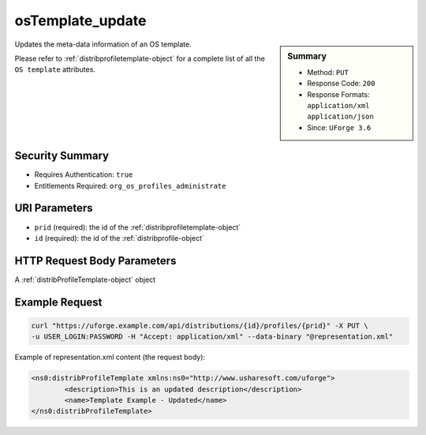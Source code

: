 .. Copyright 2016 FUJITSU LIMITED

.. _osTemplate-update:

osTemplate_update
-----------------

.. function:: PUT /distributions/{id}/profiles/{prid}

.. sidebar:: Summary

	* Method: ``PUT``
	* Response Code: ``200``
	* Response Formats: ``application/xml`` ``application/json``
	* Since: ``UForge 3.6``

Updates the meta-data information of an OS template. 

Please refer to :ref:`distribprofiletemplate-object` for a complete list of all the ``OS template`` attributes.

Security Summary
~~~~~~~~~~~~~~~~

* Requires Authentication: ``true``
* Entitlements Required: ``org_os_profiles_administrate``

URI Parameters
~~~~~~~~~~~~~~

* ``prid`` (required): the id of the :ref:`distribprofiletemplate-object`
* ``id`` (required): the id of the :ref:`distribprofile-object`

HTTP Request Body Parameters
~~~~~~~~~~~~~~~~~~~~~~~~~~~~

A :ref:`distribProfileTemplate-object` object

Example Request
~~~~~~~~~~~~~~~

.. code-block:: bash

	curl "https://uforge.example.com/api/distributions/{id}/profiles/{prid}" -X PUT \
	-u USER_LOGIN:PASSWORD -H "Accept: application/xml" --data-binary "@representation.xml"

Example of representation.xml content (the request body):

.. code-block:: xml

	<ns0:distribProfileTemplate xmlns:ns0="http://www.usharesoft.com/uforge">
		<description>This is an updated description</description>
		<name>Template Example - Updated</name>
	</ns0:distribProfileTemplate>


.. seealso::

	 * :ref:`appliance-object`
	 * :ref:`distribprofile-object`
	 * :ref:`distribprofile-object`
	 * :ref:`distribprofiletemplate-object`
	 * :ref:`osTemplatePkgs-get`
	 * :ref:`osTemplate-create`
	 * :ref:`osTemplate-delete`
	 * :ref:`osTemplate-get`
	 * :ref:`osTemplate-getAll`
